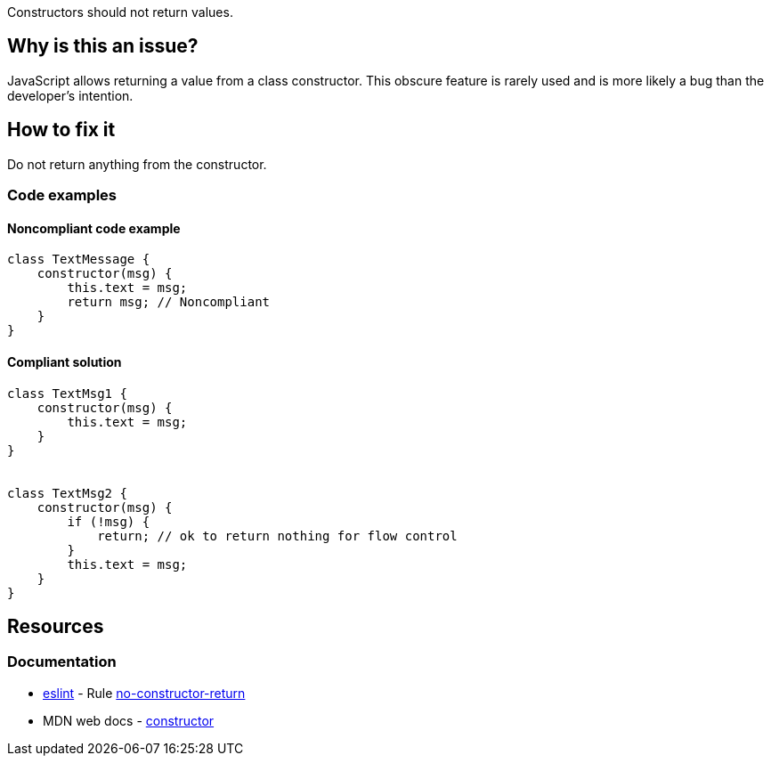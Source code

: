Constructors should not return values.

== Why is this an issue?

JavaScript allows returning a value from a class constructor. This obscure feature is rarely used and is more likely a bug than the developer's intention.


== How to fix it

Do not return anything from the constructor. 

=== Code examples

==== Noncompliant code example

[source,javascript,diff-id=1,diff-type=noncompliant]
----
class TextMessage {
    constructor(msg) {
        this.text = msg;
        return msg; // Noncompliant
    }
}
----

==== Compliant solution

[source,javascript,diff-id=1,diff-type=compliant]
----
class TextMsg1 {
    constructor(msg) {
        this.text = msg;
    }
}


class TextMsg2 {
    constructor(msg) {
        if (!msg) {
            return; // ok to return nothing for flow control
        }
        this.text = msg;
    }
}

----

== Resources

=== Documentation

* https://eslint.org[eslint] - Rule https://eslint.org/docs/latest/rules/no-constructor-return[no-constructor-return]
* MDN web docs - https://developer.mozilla.org/en-US/docs/Web/JavaScript/Reference/Classes/constructor[constructor]
